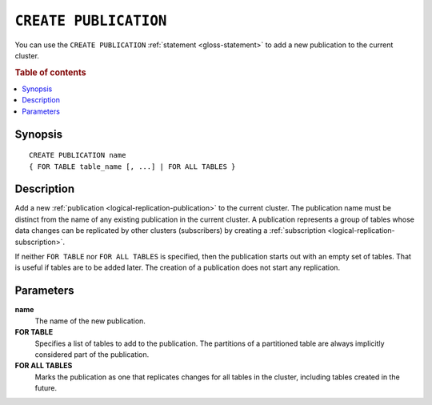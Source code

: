 .. highlight:: psql

.. _sql-create-publication:

======================
``CREATE PUBLICATION``
======================

You can use the ``CREATE PUBLICATION`` :ref:`statement <gloss-statement>` to
add a new publication to the current cluster.

.. SEEALSO::

    :ref:`ALTER PUBLICATION <sql-alter-publication>`
    :ref:`DROP PUBLICATION <sql-drop-publication>`

.. rubric:: Table of contents

.. contents::
   :local:
   :depth: 2


.. _sql-create-publication-synopsis:

Synopsis
========

::

    CREATE PUBLICATION name
    { FOR TABLE table_name [, ...] | FOR ALL TABLES }

.. _sql-create-publication-desc:

Description
===========

Add a new :ref:`publication <logical-replication-publication>` to the current
cluster. The publication name must be distinct from the name of any existing
publication in the current cluster. A publication represents a group of tables
whose data changes can be replicated by other clusters (subscribers) by
creating a :ref:`subscription <logical-replication-subscription>`.

If neither ``FOR TABLE`` nor ``FOR ALL TABLES`` is specified, then the publication
starts out with an empty set of tables. That is useful if tables are to be
added later. The creation of a publication does not start any replication.

.. _sql-create-publication-params:

Parameters
===========

**name**
  The name of the new publication.

**FOR TABLE**
  Specifies a list of tables to add to the publication. The partitions of a
  partitioned table are always implicitly considered part of the publication.

**FOR ALL TABLES**
  Marks the publication as one that replicates changes for all tables in the
  cluster, including tables created in the future.
